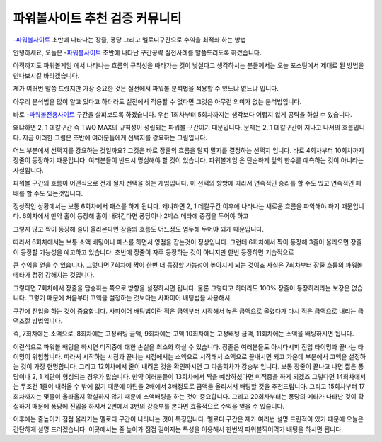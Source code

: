 파워볼사이트 추천 검증 커뮤니티 
===================================

-`파워볼사이트 <https://wmpro.io//>`_ 초반에 나타나는 장줄, 퐁당 그리고 멜로디구간으로 수익을 최적화 하는 방법

안녕하세요, 오늘은 -`파워볼사이트 <https://wmpro.io//>`_ 초반에 나타난 구간공략 실전사례를 
말씀드리도록 하겠습니다.

아직까지도 파워볼게임 에서 나타나는 흐름의 규칙성을 따라가는 것이
낯설다고 생각하시는 분들께서는 오늘 포스팅에서 제대로 된 방법을 
만나보시길 바라겠습니다.


제가 여러번 말씀 드렸지만 가장 중요한 것은 실전에서 파워볼 분석법을
적용할 수 있느냐 없느냐 입니다.

아무리 분석법을 많이 알고 있다고 하더라도 실전에서 적용할 수 없다면
그것은 아무런 의미가 없는 분석법입니다.



바로 -`파워볼전용사이트 <https://wmpro.io//>`_ 구간을 살펴보도록 하겠습니다.
우선 1회차부터 5회차까지는 생각보다 어렵지 않게 공략을 하실 수 있습니다.

왜냐하면 2, 1 데칼구간 즉 TWO MAX의 규칙성이 성립되는 파워볼 구간이기 때문입니다.
문제는 2, 1 데칼구간이 지나고 나서의 흐름입니다.
지금 이러한 그림은 초반에 여러분들에게 선택지를 강요하는 그림입니다.

어느 부분에서 선택지를 강요하는 것일까요?
그것은 바로 장줄의 흐름을 탈지 말지를 결정하는 선택지 입니다.
바로 4회차부터 10회차까지 장줄이 등장하기 때문입니다.
여러분들이 반드시 명심해야 할 것이 있습니다.
파워볼게임 은 단순하게 앞의 한수를 예측하는 것이 아니라는 사실입니다.

파워볼 구간의 흐름이 어떤식으로 전개 될지 선택을 하는 게임입니다.
이 선택의 향방에 따라서 연속적인 승리를 할 수도 있고 
연속적인 패배를 할 수도 있는것입니다.

정상적인 상황에서는 보통 6회차에서 패스를 하게 됩니다.
왜냐하면 2, 1 데칼구간 이후에 나타나는 새로운 흐름을 파악해야 하기 때문입니다.
6회차에서 만약 홀이 등장해 홀이 내려간다면 퐁당이나 2박스 메타에 중점을 두어야 하고

그렇지 않고 짝이 등장해 줄이 올라온다면 장줄의 흐름도 어느정도
염두해 두어야 되게 때문입니다.

따라서 6회차에서는 보통 소액 배팅이나 패스를 하면서 영점을 잡는것이 정상입니다.
그런데 6회차에서 짝이 등장해 3줄이 올라오면 장줄이 등장할 가능성을 예고하고 있습니다.
초반에 장줄이 자주 등장하는 것이 아니지만 한번 등장하면 기습적으로

큰 수익을 얻을 수 있습니다.
그렇다면 7회차에 짝이 한번 더 등장할 가능성이 높아지게 되는 것이죠
사실은 7회차부터 장줄 흐름의 파워볼 메타가 점점 강해지는 것입니다.

그렇다면 7회차에서 장줄을 탑승하는 쪽으로 방향을 설정하시면 됩니다.
물론 그렇다고 하더라도 100% 장줄이 등장하리라는 보장은 없습니다.
그렇기 때문에 처음부터 고액을 설정하는 것보다는 사파이어 배팅법을 사용해서

구간에 진입을 하는 것이 중요합니다.
사파이어 배팅법이란 적은 금액부터 시작해서 높은 금액으로 올렸다가
다시 적은 금액으로 내리는 금액조절 방법입니다.

즉, 7회차에는 소액으로, 8회차에는 고정배팅 금액, 9회차에는 고액
10회차에는 고정배팅 금액, 11회차에는 소액을 배팅하시면 됩니다.

이런식으로 파워볼 배팅을 하시면 미적중에 대한 손실을 최소화 하실 수 있습니다.
장줄은 여러분들도 아시다시피 진입 타이밍과 끝나는 타이밍이 위험합니다.
따라서 시작하는 시점과 끝나는 시점에서는 소액으로 시작해서 소액으로 끝내시면 되고
가운데 부분에서 고액을 설정하는 것이 가장 현명합니다.
그리고 12회차에서 줄이 내려온 것을 확인하시면 그 다음회차가 강승부 입니다.
보통 장줄이 끝나고 나면 짧은 퐁당이나 2, 1 계단이 형성되는 경우가 많습니다.
만약 여러분들이 13회차에서 짝을 예상하셨다면 미적중을 하게 되겠죠
그렇다면 14회차에서는 무조건 1줄이 내려올 수 밖에 없기 때문에 
마틴을 2배에서 3배정도로 금액을 올리셔서 배팅할 것을 추천드립니다.
그리고 15회차부터 17회차까지는 몇줄이 올라올지 확실하지 않기 때문에
소액배팅을 하는 것이 중요합니다.
그리고 20회차부터는 퐁당의 메타가 나타난 것이 확실하기 때문에
퐁당에 진입을 하셔서 2번에서 3번의 강승부를 본다면 효율적으로 수익을 얻을 수 있습니다.

이후에는 줄높이가 점점 올라가는 멜로디 구간이 나타나는 것이 특징입니다.
멜로디 구간은 제가 여러번 설명 드린적이 있기 때문에 
오늘은 간단하게 설명 드리겠습니다.
이곳에서는 줄 높이가 점점 길어지는 특성을 이용해서 한번씩 파워볼찍어먹기 
배팅을 하시면 됩니다.

